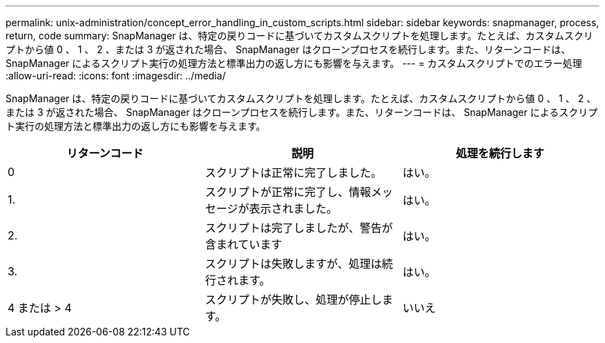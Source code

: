 ---
permalink: unix-administration/concept_error_handling_in_custom_scripts.html 
sidebar: sidebar 
keywords: snapmanager, process, return, code 
summary: SnapManager は、特定の戻りコードに基づいてカスタムスクリプトを処理します。たとえば、カスタムスクリプトから値 0 、 1 、 2 、または 3 が返された場合、 SnapManager はクローンプロセスを続行します。また、リターンコードは、 SnapManager によるスクリプト実行の処理方法と標準出力の返し方にも影響を与えます。 
---
= カスタムスクリプトでのエラー処理
:allow-uri-read: 
:icons: font
:imagesdir: ../media/


[role="lead"]
SnapManager は、特定の戻りコードに基づいてカスタムスクリプトを処理します。たとえば、カスタムスクリプトから値 0 、 1 、 2 、または 3 が返された場合、 SnapManager はクローンプロセスを続行します。また、リターンコードは、 SnapManager によるスクリプト実行の処理方法と標準出力の返し方にも影響を与えます。

|===
| リターンコード | 説明 | 処理を続行します 


 a| 
0
 a| 
スクリプトは正常に完了しました。
 a| 
はい。



 a| 
1.
 a| 
スクリプトが正常に完了し、情報メッセージが表示されました。
 a| 
はい。



 a| 
2.
 a| 
スクリプトは完了しましたが、警告が含まれています
 a| 
はい。



 a| 
3.
 a| 
スクリプトは失敗しますが、処理は続行されます。
 a| 
はい。



 a| 
4 または > 4
 a| 
スクリプトが失敗し、処理が停止します。
 a| 
いいえ

|===